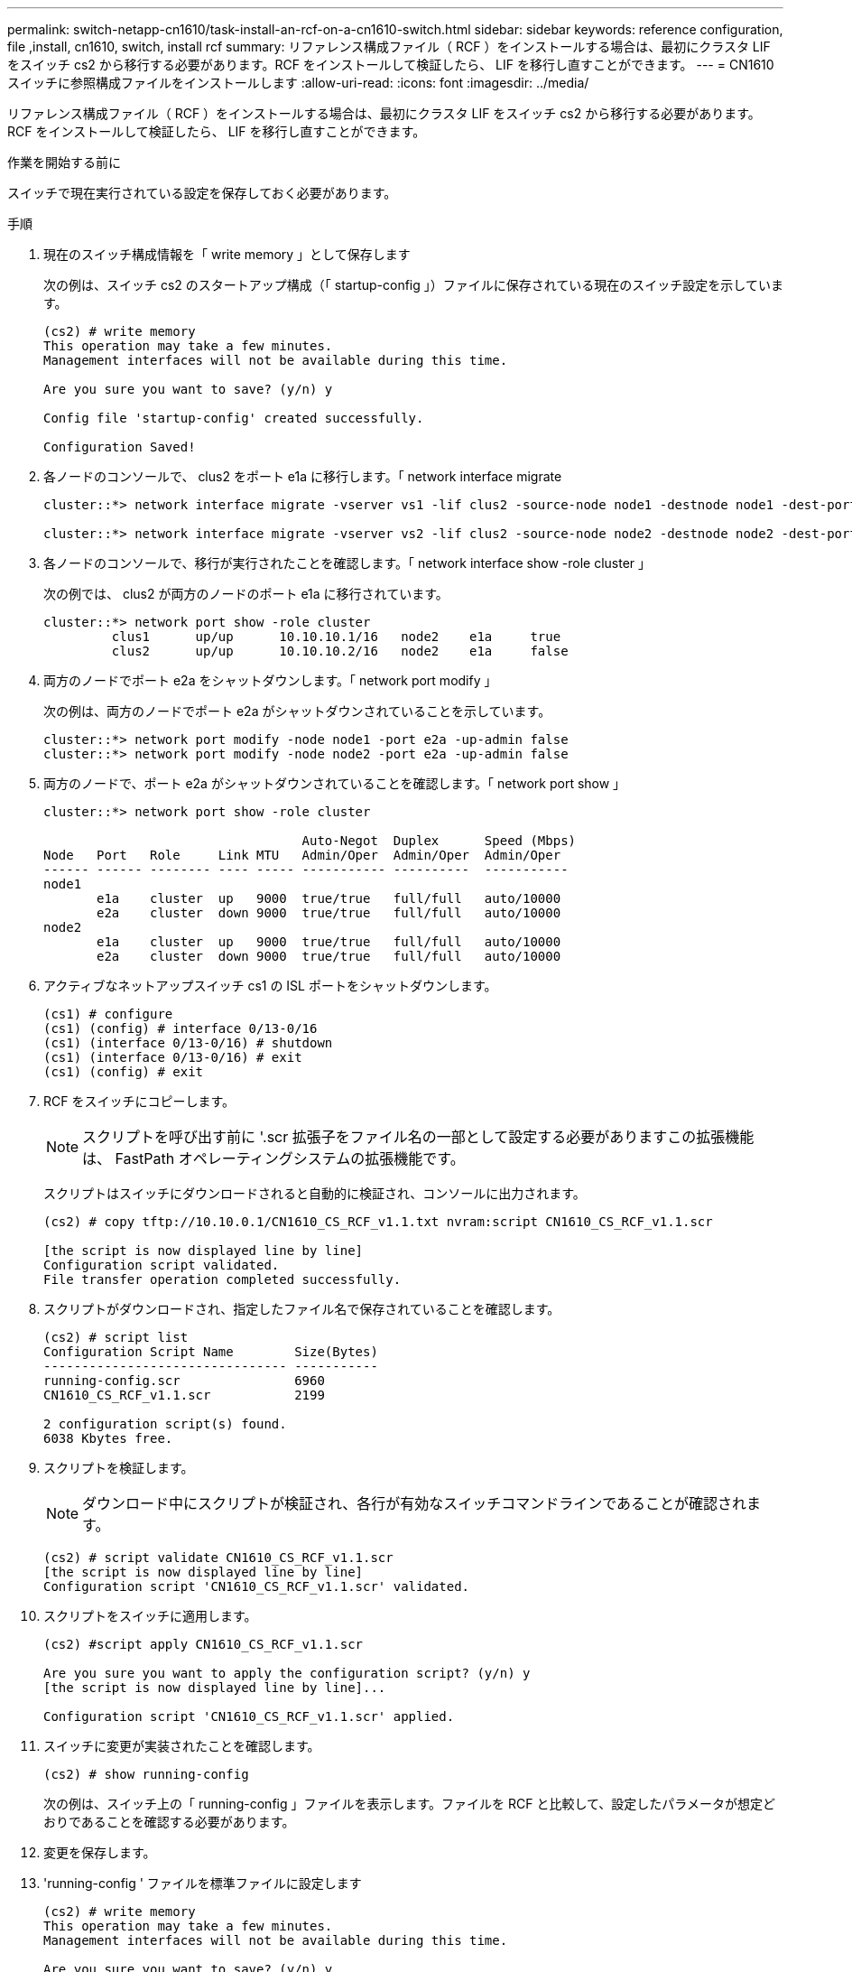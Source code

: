 ---
permalink: switch-netapp-cn1610/task-install-an-rcf-on-a-cn1610-switch.html 
sidebar: sidebar 
keywords: reference configuration, file ,install, cn1610, switch, install rcf 
summary: リファレンス構成ファイル（ RCF ）をインストールする場合は、最初にクラスタ LIF をスイッチ cs2 から移行する必要があります。RCF をインストールして検証したら、 LIF を移行し直すことができます。 
---
= CN1610 スイッチに参照構成ファイルをインストールします
:allow-uri-read: 
:icons: font
:imagesdir: ../media/


[role="lead"]
リファレンス構成ファイル（ RCF ）をインストールする場合は、最初にクラスタ LIF をスイッチ cs2 から移行する必要があります。RCF をインストールして検証したら、 LIF を移行し直すことができます。

.作業を開始する前に
スイッチで現在実行されている設定を保存しておく必要があります。

.手順
. 現在のスイッチ構成情報を「 write memory 」として保存します
+
次の例は、スイッチ cs2 のスタートアップ構成（「 startup-config 」）ファイルに保存されている現在のスイッチ設定を示しています。

+
[listing]
----
(cs2) # write memory
This operation may take a few minutes.
Management interfaces will not be available during this time.

Are you sure you want to save? (y/n) y

Config file 'startup-config' created successfully.

Configuration Saved!
----
. 各ノードのコンソールで、 clus2 をポート e1a に移行します。「 network interface migrate
+
[listing]
----
cluster::*> network interface migrate -vserver vs1 -lif clus2 -source-node node1 -destnode node1 -dest-port e1a

cluster::*> network interface migrate -vserver vs2 -lif clus2 -source-node node2 -destnode node2 -dest-port e1a
----
. 各ノードのコンソールで、移行が実行されたことを確認します。「 network interface show -role cluster 」
+
次の例では、 clus2 が両方のノードのポート e1a に移行されています。

+
[listing]
----
cluster::*> network port show -role cluster
         clus1      up/up      10.10.10.1/16   node2    e1a     true
         clus2      up/up      10.10.10.2/16   node2    e1a     false
----
. 両方のノードでポート e2a をシャットダウンします。「 network port modify 」
+
次の例は、両方のノードでポート e2a がシャットダウンされていることを示しています。

+
[listing]
----
cluster::*> network port modify -node node1 -port e2a -up-admin false
cluster::*> network port modify -node node2 -port e2a -up-admin false
----
. 両方のノードで、ポート e2a がシャットダウンされていることを確認します。「 network port show 」
+
[listing]
----
cluster::*> network port show -role cluster

                                  Auto-Negot  Duplex      Speed (Mbps)
Node   Port   Role     Link MTU   Admin/Oper  Admin/Oper  Admin/Oper
------ ------ -------- ---- ----- ----------- ----------  -----------
node1
       e1a    cluster  up   9000  true/true   full/full   auto/10000
       e2a    cluster  down 9000  true/true   full/full   auto/10000
node2
       e1a    cluster  up   9000  true/true   full/full   auto/10000
       e2a    cluster  down 9000  true/true   full/full   auto/10000
----
. アクティブなネットアップスイッチ cs1 の ISL ポートをシャットダウンします。
+
[listing]
----
(cs1) # configure
(cs1) (config) # interface 0/13-0/16
(cs1) (interface 0/13-0/16) # shutdown
(cs1) (interface 0/13-0/16) # exit
(cs1) (config) # exit
----
. RCF をスイッチにコピーします。
+

NOTE: スクリプトを呼び出す前に '.scr 拡張子をファイル名の一部として設定する必要がありますこの拡張機能は、 FastPath オペレーティングシステムの拡張機能です。

+
スクリプトはスイッチにダウンロードされると自動的に検証され、コンソールに出力されます。

+
[listing]
----
(cs2) # copy tftp://10.10.0.1/CN1610_CS_RCF_v1.1.txt nvram:script CN1610_CS_RCF_v1.1.scr

[the script is now displayed line by line]
Configuration script validated.
File transfer operation completed successfully.
----
. スクリプトがダウンロードされ、指定したファイル名で保存されていることを確認します。
+
[listing]
----
(cs2) # script list
Configuration Script Name        Size(Bytes)
-------------------------------- -----------
running-config.scr               6960
CN1610_CS_RCF_v1.1.scr           2199

2 configuration script(s) found.
6038 Kbytes free.
----
. スクリプトを検証します。
+

NOTE: ダウンロード中にスクリプトが検証され、各行が有効なスイッチコマンドラインであることが確認されます。

+
[listing]
----
(cs2) # script validate CN1610_CS_RCF_v1.1.scr
[the script is now displayed line by line]
Configuration script 'CN1610_CS_RCF_v1.1.scr' validated.
----
. スクリプトをスイッチに適用します。
+
[listing]
----
(cs2) #script apply CN1610_CS_RCF_v1.1.scr

Are you sure you want to apply the configuration script? (y/n) y
[the script is now displayed line by line]...

Configuration script 'CN1610_CS_RCF_v1.1.scr' applied.
----
. スイッチに変更が実装されたことを確認します。
+
[listing]
----
(cs2) # show running-config
----
+
次の例は、スイッチ上の「 running-config 」ファイルを表示します。ファイルを RCF と比較して、設定したパラメータが想定どおりであることを確認する必要があります。

. 変更を保存します。
. 'running-config ' ファイルを標準ファイルに設定します
+
[listing]
----
(cs2) # write memory
This operation may take a few minutes.
Management interfaces will not be available during this time.

Are you sure you want to save? (y/n) y

Config file 'startup-config' created successfully.
----
. スイッチを再起動し、「 running-config 」ファイルが正しいことを確認します。
+
リブートが完了したら、ログインし、「 running-config 」ファイルを表示してから、概要 on interface 3/64 を探します。これは、 RCF のバージョンラベルです。

+
[listing]
----
(cs2) # reload

The system has unsaved changes.
Would you like to save them now? (y/n) y


Config file 'startup-config' created successfully.
Configuration Saved!
System will now restart!
----
. アクティブなスイッチ cs1 の ISL ポートを起動します。
+
[listing]
----
(cs1) # configure
(cs1) (config)# interface 0/13-0/16
(cs1) (Interface 0/13-0/16)# no shutdown
(cs1) (Interface 0/13-0/16)# exit
(cs1) (config)# exit
----
. ISL が動作していることを確認します。「 show port-channel 3/1 」
+
Link State フィールドには 'up' と表示されます

+
[listing]
----

(cs2) # show port-channel 3/1

Local Interface................................ 3/1
Channel Name................................... ISL-LAG
Link State..................................... Up
Admin Mode..................................... Enabled
Type........................................... Static
Load Balance Option............................ 7
(Enhanced hashing mode)

Mbr    Device/       Port      Port
Ports  Timeout       Speed     Active
------ ------------- --------- -------
0/13   actor/long    10G Full  True
       partner/long
0/14   actor/long    10G Full  True
       partner/long
0/15   actor/long    10G Full  True
       partner/long
0/16   actor/long    10G Full  True
       partner/long
----
. 両方のノードで、クラスタポート e2a を起動します。「 network port modify 」
+
次の例は、 node1 と node2 でポート e2a を起動します。

+
[listing]
----
cluster::*> network port modify -node node1 -port e2a -up-admin true
cluster::*> network port modify -node node2 -port e2a -up-admin true
----
. ポート e2a が両方のノードで up になっていることを確認します。「 network port show --role cluster_`
+
[listing]
----
cluster::*> network port show -role cluster

                                Auto-Negot  Duplex      Speed (Mbps)
Node   Port Role     Link MTU   Admin/Oper  Admin/Oper  Admin/Oper
------ ---- -------- ---- ----  ----------- ----------  ------------
node1
       e1a  cluster  up   9000  true/true   full/full   auto/10000
       e2a  cluster  up   9000  true/true   full/full   auto/10000
node2
       e1a  cluster  up   9000  true/true   full/full   auto/10000
       e2a  cluster  up   9000  true/true   full/full   auto/10000
----
. 両方のノードで、ポート e2a に関連付けられている clus2 をリバートします。「 network interface revert
+
ONTAP のバージョンによっては、この LIF が自動的にリバートされる場合があります。

+
[listing]
----
cluster::*> network interface revert -vserver node1 -lif clus2
cluster::*> network interface revert -vserver node2 -lif clus2
----
. 両方のノードで LIF がホームになったことを確認します。「 network interface show - _role cluster_`
+
[listing]
----
cluster::*> network interface show -role cluster

        Logical    Status     Network        Current  Current Is
Vserver Interface  Admin/Oper Address/Mask   Node     Port    Home
------- ---------- ---------- -------------- -------- ------- ----
vs1
        clus1      up/up      10.10.10.1/24  node1    e1a     true
        clus2      up/up      10.10.10.2/24  node1    e2a     true
vs2
        clus1      up/up      10.10.10.1/24  node2    e1a     true
        clus2      up/up      10.10.10.2/24  node2    e2a     true
----
. ノード・メンバーのステータスを表示します cluster show
+
[listing]
----
cluster::> cluster show

Node           Health  Eligibility
-------------- ------- ------------
node1
               true    true
node2
               true    true
----
. ソフトウェアのバージョンとスイッチの設定に問題がなければ 'running-config ファイルを 'startup-config ファイルにコピーします
+
[listing]
----
(cs2) # write memory
This operation may take a few minutes.
Management interfaces will not be available during this time.

Are you sure you want to save? (y/n) y

Config file 'startup-config' created successfully.

Configuration Saved!
----
. 手順 1 ~ 手順 22 を繰り返して、もう 1 つのスイッチ cs1 の RCF をアップグレードします。


* 関連情報 *

https://support.netapp.com/["ネットアップサポート"^]
